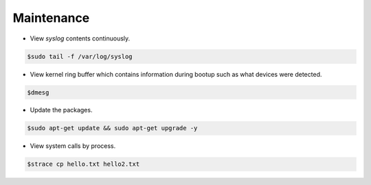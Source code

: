 ===========
Maintenance
===========

* View `syslog` contents continuously.

.. code-block:: console

   $sudo tail -f /var/log/syslog

* View kernel ring buffer which contains information during bootup such as what devices were detected.

.. code-block:: console

   $dmesg

* Update the packages.

.. code-block:: console

   $sudo apt-get update && sudo apt-get upgrade -y

* View system calls by process.

.. code-block:: console

   $strace cp hello.txt hello2.txt

